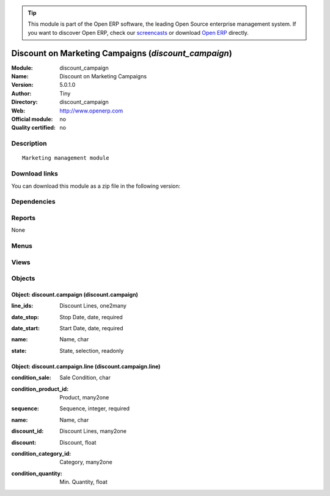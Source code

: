 
.. i18n: .. module:: discount_campaign
.. i18n:     :synopsis: Discount on Marketing Campaigns 
.. i18n:     :noindex:
.. i18n: .. 

.. module:: discount_campaign
    :synopsis: Discount on Marketing Campaigns 
    :noindex:
.. 

.. i18n: .. raw:: html
.. i18n: 
.. i18n:       <br />
.. i18n:     <link rel="stylesheet" href="../_static/hide_objects_in_sidebar.css" type="text/css" />

.. raw:: html

      <br />
    <link rel="stylesheet" href="../_static/hide_objects_in_sidebar.css" type="text/css" />

.. i18n: .. tip:: This module is part of the Open ERP software, the leading Open Source 
.. i18n:   enterprise management system. If you want to discover Open ERP, check our 
.. i18n:   `screencasts <http://openerp.tv>`_ or download 
.. i18n:   `Open ERP <http://openerp.com>`_ directly.

.. tip:: This module is part of the Open ERP software, the leading Open Source 
  enterprise management system. If you want to discover Open ERP, check our 
  `screencasts <http://openerp.tv>`_ or download 
  `Open ERP <http://openerp.com>`_ directly.

.. i18n: .. raw:: html
.. i18n: 
.. i18n:     <div class="js-kit-rating" title="" permalink="" standalone="yes" path="/discount_campaign"></div>
.. i18n:     <script src="http://js-kit.com/ratings.js"></script>

.. raw:: html

    <div class="js-kit-rating" title="" permalink="" standalone="yes" path="/discount_campaign"></div>
    <script src="http://js-kit.com/ratings.js"></script>

.. i18n: Discount on Marketing Campaigns (*discount_campaign*)
.. i18n: =====================================================
.. i18n: :Module: discount_campaign
.. i18n: :Name: Discount on Marketing Campaigns
.. i18n: :Version: 5.0.1.0
.. i18n: :Author: Tiny
.. i18n: :Directory: discount_campaign
.. i18n: :Web: http://www.openerp.com
.. i18n: :Official module: no
.. i18n: :Quality certified: no

Discount on Marketing Campaigns (*discount_campaign*)
=====================================================
:Module: discount_campaign
:Name: Discount on Marketing Campaigns
:Version: 5.0.1.0
:Author: Tiny
:Directory: discount_campaign
:Web: http://www.openerp.com
:Official module: no
:Quality certified: no

.. i18n: Description
.. i18n: -----------

Description
-----------

.. i18n: ::
.. i18n: 
.. i18n:   Marketing management module

::

  Marketing management module

.. i18n: Download links
.. i18n: --------------

Download links
--------------

.. i18n: You can download this module as a zip file in the following version:

You can download this module as a zip file in the following version:

.. i18n:   * `4.2 <http://www.openerp.com/download/modules/4.2/discount_campaign.zip>`_
.. i18n:   * `trunk <http://www.openerp.com/download/modules/trunk/discount_campaign.zip>`_

  * `4.2 <http://www.openerp.com/download/modules/4.2/discount_campaign.zip>`_
  * `trunk <http://www.openerp.com/download/modules/trunk/discount_campaign.zip>`_

.. i18n: Dependencies
.. i18n: ------------

Dependencies
------------

.. i18n:  * :mod:`base`
.. i18n:  * :mod:`sale`

 * :mod:`base`
 * :mod:`sale`

.. i18n: Reports
.. i18n: -------

Reports
-------

.. i18n: None

None

.. i18n: Menus
.. i18n: -------

Menus
-------

.. i18n:  * Sales Management/Configuration/Discount Campaign

 * Sales Management/Configuration/Discount Campaign

.. i18n: Views
.. i18n: -----

Views
-----

.. i18n:  * \* INHERIT discountcampaign.sale.order.form.view (form)
.. i18n:  * \* INHERIT discount.campaign.partner.form.view (form)
.. i18n:  * discount.campaign.form (form)
.. i18n:  * discount.campaign.tree (tree)
.. i18n:  * discount.campaign.line.form (form)
.. i18n:  * discount.campaign.line.tree (tree)

 * \* INHERIT discountcampaign.sale.order.form.view (form)
 * \* INHERIT discount.campaign.partner.form.view (form)
 * discount.campaign.form (form)
 * discount.campaign.tree (tree)
 * discount.campaign.line.form (form)
 * discount.campaign.line.tree (tree)

.. i18n: Objects
.. i18n: -------

Objects
-------

.. i18n: Object: discount.campaign (discount.campaign)
.. i18n: #############################################

Object: discount.campaign (discount.campaign)
#############################################

.. i18n: :line_ids: Discount Lines, one2many

:line_ids: Discount Lines, one2many

.. i18n: :date_stop: Stop Date, date, required

:date_stop: Stop Date, date, required

.. i18n: :date_start: Start Date, date, required

:date_start: Start Date, date, required

.. i18n: :name: Name, char

:name: Name, char

.. i18n: :state: State, selection, readonly

:state: State, selection, readonly

.. i18n: Object: discount.campaign.line (discount.campaign.line)
.. i18n: #######################################################

Object: discount.campaign.line (discount.campaign.line)
#######################################################

.. i18n: :condition_sale: Sale Condition, char

:condition_sale: Sale Condition, char

.. i18n: :condition_product_id: Product, many2one

:condition_product_id: Product, many2one

.. i18n: :sequence: Sequence, integer, required

:sequence: Sequence, integer, required

.. i18n: :name: Name, char

:name: Name, char

.. i18n: :discount_id: Discount Lines, many2one

:discount_id: Discount Lines, many2one

.. i18n: :discount: Discount, float

:discount: Discount, float

.. i18n: :condition_category_id: Category, many2one

:condition_category_id: Category, many2one

.. i18n: :condition_quantity: Min. Quantity, float

:condition_quantity: Min. Quantity, float

